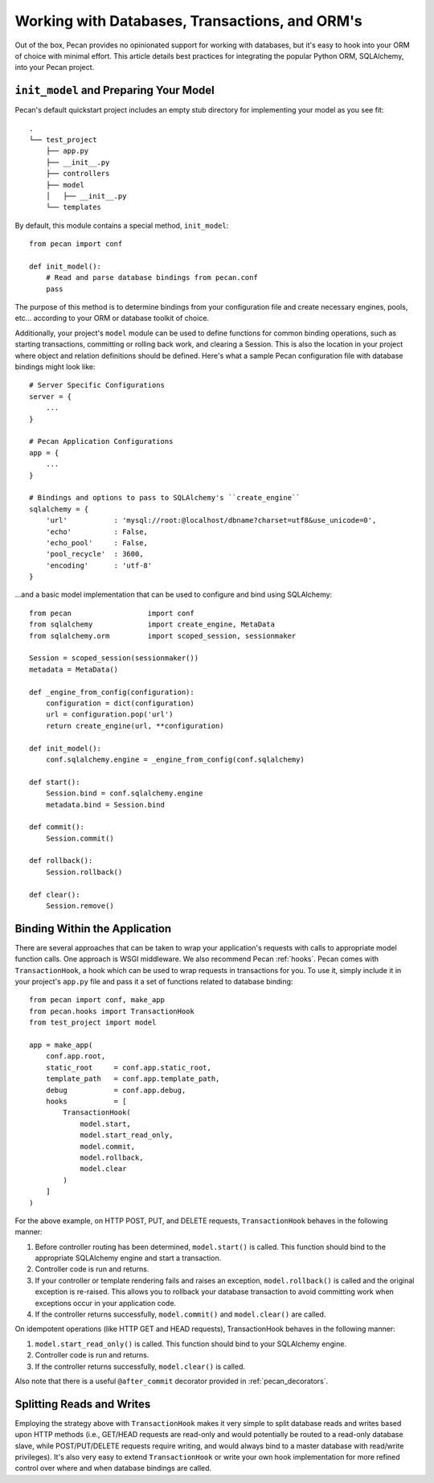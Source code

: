 .. _databases:

Working with Databases, Transactions, and ORM's
=============
Out of the box, Pecan provides no opinionated support for working with databases,
but it's easy to hook into your ORM of choice with minimal effort.  This article
details best practices for integrating the popular Python ORM, SQLAlchemy, into
your Pecan project.

``init_model`` and Preparing Your Model
----------------
Pecan's default quickstart project includes an empty stub directory for implementing
your model as you see fit::

    .
    └── test_project
        ├── app.py
        ├── __init__.py
        ├── controllers
        ├── model
        │   ├── __init__.py
        └── templates
    
By default, this module contains a special method, ``init_model``::

    from pecan import conf

    def init_model():
        # Read and parse database bindings from pecan.conf
        pass
        
The purpose of this method is to determine bindings from your configuration file and create
necessary engines, pools, etc... according to your ORM or database toolkit of choice.

Additionally, your project's ``model`` module can be used to define functions for common binding
operations, such as starting transactions, committing or rolling back work, and clearing a Session.
This is also the location in your project where object and relation definitions should be defined.
Here's what a sample Pecan configuration file with database bindings might look like::

    # Server Specific Configurations
    server = {
        ...
    }
    
    # Pecan Application Configurations
    app = {
        ...
    }
    
    # Bindings and options to pass to SQLAlchemy's ``create_engine``
    sqlalchemy = {
        'url'           : 'mysql://root:@localhost/dbname?charset=utf8&use_unicode=0',
        'echo'          : False,
        'echo_pool'     : False,
        'pool_recycle'  : 3600,
        'encoding'      : 'utf-8'
    }

...and a basic model implementation that can be used to configure and bind using SQLAlchemy::

    from pecan                  import conf
    from sqlalchemy             import create_engine, MetaData
    from sqlalchemy.orm         import scoped_session, sessionmaker
    
    Session = scoped_session(sessionmaker())
    metadata = MetaData()
    
    def _engine_from_config(configuration):
        configuration = dict(configuration)
        url = configuration.pop('url')
        return create_engine(url, **configuration)
    
    def init_model():
        conf.sqlalchemy.engine = _engine_from_config(conf.sqlalchemy)
    
    def start():
        Session.bind = conf.sqlalchemy.engine
        metadata.bind = Session.bind
    
    def commit():
        Session.commit()
    
    def rollback():
        Session.rollback()
    
    def clear():
        Session.remove()
        
Binding Within the Application
----------------
There are several approaches that can be taken to wrap your application's requests with calls
to appropriate model function calls.  One approach is WSGI middleware.  We also recommend
Pecan :ref:`hooks`.  Pecan comes with ``TransactionHook``, a hook which can
be used to wrap requests in transactions for you.  To use it, simply include it in your
project's ``app.py`` file and pass it a set of functions related to database binding::

    from pecan import conf, make_app
    from pecan.hooks import TransactionHook
    from test_project import model

    app = make_app(
        conf.app.root,
        static_root     = conf.app.static_root,
        template_path   = conf.app.template_path,
        debug           = conf.app.debug,
        hooks           = [
            TransactionHook(
                model.start,
                model.start_read_only,
                model.commit,
                model.rollback,
                model.clear
            )
        ]
    )
    
For the above example, on HTTP POST, PUT, and DELETE requests, ``TransactionHook`` behaves in the
following manner:

#.  Before controller routing has been determined, ``model.start()`` is called.  This function should bind to the appropriate SQLAlchemy engine and start a transaction.

#.  Controller code is run and returns.

#.  If your controller or template rendering fails and raises an exception, ``model.rollback()`` is called and the original exception is re-raised.  This allows you to rollback your database transaction to avoid committing work when exceptions occur in your application code.

#.  If the controller returns successfully, ``model.commit()`` and ``model.clear()`` are called.
    
On idempotent operations (like HTTP GET and HEAD requests), TransactionHook behaves in the following
manner:

#.  ``model.start_read_only()`` is called.  This function should bind to your SQLAlchemy engine.

#.  Controller code is run and returns.

#.  If the controller returns successfully, ``model.clear()`` is called.

Also note that there is a useful ``@after_commit`` decorator provided in :ref:`pecan_decorators`.

Splitting Reads and Writes
----------------
Employing the strategy above with ``TransactionHook`` makes it very simple to split database
reads and writes based upon HTTP methods (i.e., GET/HEAD requests are read-only and would potentially
be routed to a read-only database slave, while POST/PUT/DELETE requests require writing, and
would always bind to a master database with read/write privileges).  It's also very easy to extend
``TransactionHook`` or write your own hook implementation for more refined control over where and
when database bindings are called.
